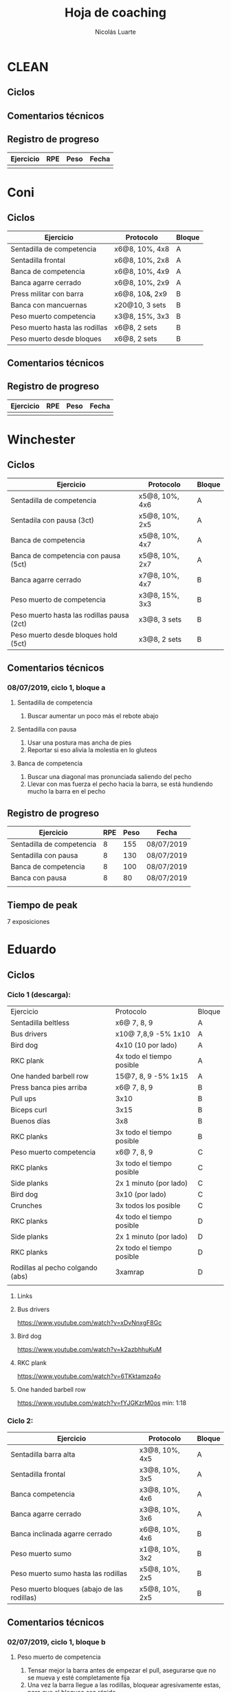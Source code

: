 #+TITLE: Hoja de coaching
#+AUTHOR: Nicolás Luarte
#+STARTUP: inlineimages

* CLEAN
** Ciclos
** Comentarios técnicos
#+EXPORT_FILE_NAME: Comentarios.PDF
** Registro de progreso
#+TBLNAME:ciclo#_nombreEntrenado
| Ejercicio | RPE | Peso | Fecha |
|-----------+-----+------+-------|
|           |     |      |       |
#+BEGIN_SRC R :file tmp.png :results graphics :var data=putTableName :exports results
library(ggplot2)
library(ggrepel)
df = data.frame(data)
plot = ggplot(df, aes(x=Fecha, y=Peso, col=Ejercicio, group=Ejercicio)) + geom_line() + geom_point() + geom_label_repel(aes(label = RPE)) +
ggtitle("Progreso") + theme(plot.title = element_text(hjust = 0.5))
print(plot)
#+END_SRC




* Coni
** Ciclos
| Ejercicio                      | Protocolo      | Bloque |
|--------------------------------+----------------+--------|
| Sentadilla de competencia      | x6@8, 10%, 4x8 | A      |
| Sentadilla frontal             | x6@8, 10%, 2x8 | A      |
| Banca de competencia           | x6@8, 10%, 4x9 | A      |
| Banca agarre cerrado           | x6@8, 10%, 2x9 | A      |
|--------------------------------+----------------+--------|
| Press militar con barra        | x6@8, 10&, 2x9 | B      |
| Banca con mancuernas           | x20@10, 3 sets | B      |
| Peso muerto competencia        | x3@8, 15%, 3x3 | B      |
| Peso muerto hasta las rodillas | x6@8, 2 sets   | B      |
| Peso muerto desde bloques      | x6@8, 2 sets   | B      |

** Comentarios técnicos
** Registro de progreso
#+TBLNAME:ciclo1_coni
| Ejercicio | RPE | Peso | Fecha |
|-----------+-----+------+-------|
|           |     |      |       |
#+BEGIN_SRC R :file tmp.png :results graphics :var data=ciclo1_coni :exports results
library(ggplot2)
library(ggrepel)
df = data.frame(data)
plot = ggplot(df, aes(x=Fecha, y=Peso, col=Ejercicio, group=Ejercicio)) + geom_line() + geom_point() + geom_label_repel(aes(label = RPE)) +
ggtitle("Progreso") + theme(plot.title = element_text(hjust = 0.5))
print(plot)
#+END_SRC


* Winchester
** Ciclos
| Ejercicio                                  | Protocolo      | Bloque |
|--------------------------------------------+----------------+--------|
| Sentadilla de competencia                  | x5@8, 10%, 4x6 | A      |
| Sentadila con pausa (3ct)                  | x5@8, 10%, 2x5 | A      |
| Banca de competencia                       | x5@8, 10%, 4x7 | A      |
| Banca de competencia con pausa (5ct)       | x5@8, 10%, 2x7 | A      |
|--------------------------------------------+----------------+--------|
| Banca agarre cerrado                       | x7@8, 10%, 4x7 | B      |
| Peso muerto de competencia                 | x3@8, 15%, 3x3 | B      |
| Peso muerto hasta las rodillas pausa (2ct) | x3@8, 3 sets   | B      |
| Peso muerto desde bloques hold (5ct)       | x3@8, 2 sets   | B      |
** Comentarios técnicos
*** 08/07/2019, ciclo 1, bloque a
**** Sentadilla de competencia
1. Buscar aumentar un poco más el rebote abajo
**** Sentadilla con pausa 
1. Usar una postura mas ancha de pies
2. Reportar si eso alivia la molestia en lo gluteos
**** Banca de competencia
1. Buscar una diagonal mas pronunciada saliendo del pecho
2. Llevar con mas fuerza el pecho hacia la barra, se está hundiendo
   mucho la barra en el pecho
** Registro de progreso
#+TBLNAME:ciclo1_winchester
| Ejercicio                 | RPE | Peso | Fecha      |
|---------------------------+-----+------+------------|
| Sentadilla de competencia |   8 |  155 | 08/07/2019 |
| Sentadilla con pausa      |   8 |  130 | 08/07/2019 |
| Banca de competencia      |   8 |  100 | 08/07/2019 |
| Banca con pausa           |   8 |   80 | 08/07/2019 |
|                           |     |      |            |
#+BEGIN_SRC R :file tmp.png :results graphics :var data=ciclo1_winchester :exports results
library(ggplot2)
library(ggrepel)
df = data.frame(data)
plot = ggplot(df, aes(x=Fecha, y=Peso, col=Ejercicio, group=Ejercicio)) + geom_line() + geom_point() + geom_label_repel(aes(label = RPE)) +
ggtitle("Progreso") + theme(plot.title = element_text(hjust = 0.5))
print(plot)
#+END_SRC

#+RESULTS:
[[file:tmp.png]]

** Tiempo de peak
7 exposiciones


* Eduardo
** Ciclos
*** Ciclo 1 (descarga):
| Ejercicio                        | Protocolo                 | Bloque |
| Sentadilla beltless              | x6@ 7, 8, 9               | A      |
| Bus drivers                      | x10@ 7,8,9 -5% 1x10       | A      |
| Bird dog                         | 4x10 (10 por lado)        | A      |
| RKC plank                        | 4x todo el tiempo posible | A      |
| One handed barbell row           | 15@7, 8, 9 -5% 1x15       | A      |
|----------------------------------+---------------------------+--------|
| Press banca pies arriba          | x6@ 7, 8, 9               | B      |
| Pull ups                         | 3x10                      | B      |
| Biceps curl                      | 3x15                      | B      |
| Buenos días                      | 3x8                       | B      |
| RKC planks                       | 3x todo el tiempo posible | B      |
|----------------------------------+---------------------------+--------|
| Peso muerto competencia          | x6@ 7, 8, 9               | C      |
| RKC planks                       | 3x todo el tiempo posible | C      |
| Side planks                      | 2x 1 minuto (por lado)    | C      |
| Bird dog                         | 3x10 (por lado)           | C      |
| Crunches                         | 3x todos los posible      | C      |
|----------------------------------+---------------------------+--------|
| RKC planks                       | 4x todo el tiempo posible | D      |
| Side planks                      | 2x 1 minuto (por lado)    | D      |
| RKC planks                       | 2x todo el tiempo posible | D      |
| Rodillas al pecho colgando (abs) | 3xamrap                   | D      |
|                                  |                           |        |

**** Links
**** Bus drivers
https://www.youtube.com/watch?v=xDvNnxgF8Gc
**** Bird dog
https://www.youtube.com/watch?v=k2azbhhuKuM
**** RKC plank
https://www.youtube.com/watch?v=6TKktamzq4o
**** One handed barbell row
https://www.youtube.com/watch?v=fYJGKzrM0os min: 1:18

*** Ciclo 2:
| Ejercicio                                   | Protocolo      | Bloque |
|---------------------------------------------+----------------+--------|
| Sentadilla barra alta                       | x3@8, 10%, 4x5 | A      |
| Sentadilla frontal                          | x3@8, 10%, 3x5 | A      |
| Banca competencia                           | x3@8, 10%, 4x6 | A      |
| Banca agarre cerrado                        | x3@8, 10%, 3x6 | A      |
|---------------------------------------------+----------------+--------|
| Banca inclinada agarre cerrado              | x6@8, 10%, 4x6 | B      |
| Peso muerto sumo                            | x1@8, 10%, 3x2 | B      |
| Peso muerto sumo hasta las rodillas         | x5@8, 10%, 2x5 | B      |
| Peso muerto bloques (abajo de las rodillas) | x5@8, 10%, 2x5 | B      |
|---------------------------------------------+----------------+--------|
** Comentarios técnicos
*** 02/07/2019, ciclo 1, bloque b 
**** Peso muerto de competencia
1. Tensar mejor la barra antes de empezar el pull, asegurarse que no
   se mueva y esté completamente fija
2. Una vez la barra llegue a las rodillas, bloquear agresivamente
   estas, para que el bloqueo sea rápido
**** Banca inclinada
1. Nada por ahora
*** 04/07/2019, ciclo 1, bloque a 
****  Squat highbar
1. No cambiar la velocidad de descenso entre repes, dentro del set
2. Al rebotar abajo pelea por mantener la posición de tu torso
****  Banca de competencia
1. Necesito que hagas la pausa reglamentaria en la banca 
2. Recuerda que la barra no se debe hundir en el pecho, sino solo tocarlo
*** 06/07/2019, ciclo 1, bloque b 
**** Peso muerto de competencia
1. Aceptar que existen días malos y buenos
2. Aceptar que no siempre se levantaran los mejores pesos
3. Dejar que los pesos fluyan de sesión en sesión
** Registro de progreso
#+TBLNAME:ciclo1_Eduardo
| Ejercicio                      | RPE |  Peso | Fecha      |
|--------------------------------+-----+-------+------------|
| Squat highbar                  |   8 |   100 | 01/07/2019 |
| Front squat                    |   8 |    70 | 01/07/2019 |
| Banca de competencia           |   8 |    70 | 01/07/2019 |
| Press banca agarre cerrado     |   8 |  62.5 | 01/07/2019 |
| Peso muerto de competencia     |   8 |   150 | 02/07/2019 |
| Peso muerto hasta las rodillas |   8 |   130 | 02/07/2019 |
| Rack pull                      |   8 |   130 | 02/07/2019 |
| Banca inclinada                |   8 |    60 | 02/07/2019 |
| Peso muerto de competencia     |   8 |   150 | 05/07/2019 |
| Peso muerto hasta las rodillas |   8 |   130 | 05/07/2019 |
| Rack pull                      |   8 |   135 | 05/07/2019 |
| Banca inclinada                |   8 |    55 | 05/07/2019 |
| Squat highbar                  | 8.5 | 102.5 | 04/07/2019 |
| Banca de competencia           |   8 |    70 | 04/07/2019 |
|                                |     |       |            |
#+BEGIN_SRC R :file tmp.png :results graphics :var data=ciclo1_Eduardo :exports results
library(ggplot2)
library(ggrepel)
df = data.frame(data)
plot = ggplot(df, aes(x=Fecha, y=Peso, col=Ejercicio, group=Ejercicio)) + geom_line() + geom_point() + geom_label_repel(aes(label = RPE)) +
ggtitle("Progreso") + theme(plot.title = element_text(hjust = 0.5))
print(plot)
#+END_SRC

#+RESULTS:
[[file:tmp.png]]



* Javiera
** Ciclos
| Ejercicio                    | Protocolo      | Bloque |
|------------------------------+----------------+--------|
| Sentadilla de competencia    | x6@8, 10%, 4x6 | A      |
| Sentadilla con pausa (3 ct)  | x6@8, 10%, 2x6 | A      |
| Banca de competencia         | x6@8, 10%, 4x7 | A      |
| Banca agarre cerrado         | x6@8, 10%, 2x7 | A      |
|------------------------------+----------------+--------|
| Press banca triple pausa     | x6@8, 10%, 3x7 | B      |
| Peso muerto de competencia   | x3@8, 15%, 3x4 | B      |
| Peso muerto con pausa (3 ct) | x3@8, 15%, 2x4 | B      |
| Peso muerto desde bloques    | x3@8, 15%, 2x5 | B      |

** Comentarios técnicos
** Registro de progreso
#+TBLNAME:ciclo1_javi
| Ejercicio | RPE | Peso | Fecha |
|-----------+-----+------+-------|
|           |     |      |       |
#+BEGIN_SRC R :file tmp.png :results graphics :var data=ciclo1_javi :exports results
library(ggplot2)
library(ggrepel)
df = data.frame(data)
plot = ggplot(df, aes(x=Fecha, y=Peso, col=Ejercicio, group=Ejercicio)) + geom_line() + geom_point() + geom_label_repel(aes(label = RPE)) +
ggtitle("Progreso") + theme(plot.title = element_text(hjust = 0.5))
print(plot)
#+END_SRC



* Cynthia
** Ciclos
| Ejercicio                                   | Protocolo        | Bloque |
|---------------------------------------------+------------------+--------|
| Sentadilla de competencia                   | x6@8, 15%, 4x7   | A      |
| Sentadilla de competencia con pausa (3 ct)  | x6@8, 15%, 2x6   | A      |
| Banca de competencia                        | x4@8, 10%, 4x6   | A      |
| Banca de competencia con pausa (5 ct)       | x2@8, 15%, 4x3   | A      |
|---------------------------------------------+------------------+--------|
| Banca agarre cerrado                        | x8@8, 10%, 3x8   | B      |
| Peso muerto de competencia (sumo)           | x5@8, 15%, 3x5   | B      |
| Peso muerto hasta las rodillas              | x7@8, 15%, 2x7   | B      |
| Peso muerto bloques (abajo de las rodillas) | x10@8, 10%, 2x10 | B      |
** Comentarios técnicos
*** 04/07/2019, ciclo 1, bloque b
**** Peso muerto de competencia
1. Buscar mantener la posición del suelo hasta abajo de las rodillas
2. Acentuar el gesto del bloqueo
** Registro de progreso
#+TBLNAME:ciclo1_cynthia
| Ejercicio                      | RPE |  Peso | Fecha      |
|--------------------------------+-----+-------+------------|
| Sentadilla de competencia      |   8 |    90 | 03/07/2019 |
| Sentadilla con pausa           |   8 |    75 | 03/07/2019 |
| Banca de competencia           |   8 |    55 | 03/07/2019 |
| Banca con pausa                |   8 |    55 | 03/07/2019 |
| Banca agarre cerrado           |   8 |    40 | 04/07/2019 |
| Peso muerto de competencia     |   8 | 112.5 | 04/07/2019 |
| Peso muerto hasta las rodillas |   8 |    80 | 04/07/2019 |
| Peso muerto bloques            |   9 |    90 | 04/07/2019 |
|                                |     |       |            |
#+BEGIN_SRC R :file tmp.png :results graphics :var data=ciclo1_cynthia :exports results
library(ggplot2)
library(ggrepel)
df = data.frame(data)
plot = ggplot(df, aes(x=Fecha, y=Peso, col=Ejercicio, group=Ejercicio)) + geom_line() + geom_point() + geom_label_repel(aes(label = RPE)) +
ggtitle("Progreso") + theme(plot.title = element_text(hjust = 0.5))
print(plot)
#+END_SRC

** Tiempo de peak
5 exposiciones


* Johans
** Ciclos
*** Ciclo 1:
 |-----------------------------------------------------------+-------------------+--------|
 | Ejercicio                                                 | Protocolo         | Bloque |
 |-----------------------------------------------------------+-------------------+--------|
 | Press banca de competencia                                | x1@8, 20%, 4x5    | A      |
 | Press banca pies arriba                                   | x1@8, 20%, 2x5    | A      |
 | Press banca con mancuernas                                | x10@7, 8, 9, 2x10 | A      |
 | Skull crushers con mancuernas                             | x10@7, 8, 9, 2x10 | A      |
 |-----------------------------------------------------------+-------------------+--------|
 | Press banca de competencia tempo 600                      | x1@8, 20%, 4x4    | B      |
 | Press banca agarre cerrado                                | x10@8, 10%, 2x10  | B      |
 | Remos con mancuerna                                       | x10@7, 8, 9, 2x10 | B      |
 | Press militar con mancuerna                               | x10@7, 8, 9, 2x10 | B      |
 |-----------------------------------------------------------+-------------------+--------|
 | Peso muerto sumo desde bloque (justo abajo de la rodilla) | x10@100, 110, 120 | A      |
 | Peso muerto sumo hasta justo abajo de las rodillas        | x10@90, 100, 110  | B      |
 |-----------------------------------------------------------+-------------------+--------|

*** Ciclo 2 (descarga):
|----------------------------+------------------+--------|
| Ejercicio                  | Protocolo        | Bloque |
| Press banca de competencia | x12@9, 10%, 3x10 | A      |
| Extensión de triceps       | x20@9, 3x15      | A      |
| Banca con mancuernas       | x20@9, 3x15      | A      |
| Curl de Biceps             | 3 amraps         | A      |
|----------------------------+------------------+--------|
| Sentadilla frontal         | x1@6, 20%, 5x1   | B      |
| Peso muerto sumo           | x1@6, 20%, 5x1   | B      |
| Estocadas con mancuernas   | x10@9, 3 sets    | B      |
| Step ups con mancuernas    | x15@9, 3 sets    | B      |
| Remo con mancuernas        | x25@10, 2 sets   | B      |
|----------------------------+------------------+--------|
** Comentarios técnicos
#+EXPORT_FILE_NAME: Comentarios.PDF
*** 11/06/2019 ciclo 1, bloque a: 
**** Press banca de competencia:

 1. Ajustar mejor el RPE, hubo ligero undershoot (un poquito mas bajo
    de lo esperado)
 2. La planta del pie debe estar completamente apoyada en el suelo
 3. Para tomar la barra, rotar internamente las manos (un poco) de
    manera tal que la barra descanse mas abajo en la palma
 4. Aplicar "pausa activa", esto quiere decir, que la barra apenas toca
    la primera fibra de tú polera, no debe hundirse en tú pecho.

**** Press banca pies arriba:

 1. Aplicar "pausa activa" y rotación de muñecas como especifique
    arriba
 2. Dejar los pies estirados
 3. undershoot de RPE

**** Press banca con mancuernas:

 1. Undershoot de RPE

*** 12/06/2019 ciclo 1, bloque b:
**** Press banca de competencia tempo 600
 1. Seguir trabajando el tocar la fibra de la polera, ahora agregando
    el gesto de llevar el pecho hacia la barra, de manera activa
 2. Ligeramente ir aumentando la rotación de la muñeca al tomar la
    barra
 3. Al momento de subir estás haciendo mucho "flare" con los codos, es
    decir, los codos se te abren mucho, hasta cierto punto eso es
    deseable, pero en este caso fue mucho, busca que al salir del pecho
    los codos no se muevan tanto y permanezcan en su posición
**** Press banca agarre cerrado
 1. Dado que este es un movimiento poco técnico, no hay muchas
    correcciones que hacer, solo orientarlo a una conexión
    mente-musculo mientras lo realizas, para obtener la mayor cantidad
    de beneficio posible de esta variante, que tiene como foco
    principal la hipertrofia

*** 14/06/2019 ciclo 1, bloque a:
**** Press banca de competencia
1. Calcular mejor el RPE, aún lo estás estimando muy para abajo
2. Mantén mas tensión tocando el pecho, fuerza harto la clave de llevar el pecho a la barra
3. Antes de subir la barra del pecho se movió ligeramente hacia tú
   cuello, eso puede ser por falta de tensión o simplemente perder la
   atención, pero de todas maneras ponle harto ojo
**** Press banca pies arriba
1. Bien el RPE!
2. Trata de controlar los codos, evitando tanto flare, que queden un
   poquito mas apegados a tus costillas
*** 15/06/2019 ciclo 1, bloque b:
**** Press banca de competencia tempo 600
1. Mantener el tempo hasta tocar el pecho, evitar que "rebote" o acelerar en los últimos centimetros
2. Trata de mantener un trayectoria en diagonal (recta) desde el pecho
   hasta el rack, cualquier salida de esa línea imaginaria consideralo
   cómo infeciencia, buscas siempre permanecer dentro de esa línea
**** Press banca agarre cerrado
1. Nada que decir por ahora, esperaremos que tal va mientras van
   subiendo los kg
*** 18/06/2019 ciclo 1, bloque a:
**** Press banca de competencia
1. Concentrarse en tocar solo la fibra de la polera, nunca dejar de
   hacer fuerza, intentar que la barra "flote" en el pecho
2. Al despegar no volver hundir la barra en el pecho
**** Press banca pies arriba 
1. Los mismos comentarios que para la banca de competencia
*** 19/06/2019 ciclo 1, bloque b:
**** Press banca de competencia tempo 600 
1. Harto mejor el tocar la fibra del pecho
2. Súper buena la sálida del pecho solo cuidar la posición de codos
**** Press banca agarre cerrado 
1. Bien el RPE, la técnica está precisa 
*** 21/06/2019 ciclo 1, bloque a:
**** Press banca de competencia
1. Ya estás dominando el RPE y el toque de pausa activa en el pecho
2. Ahora, el foco debiese estar en no lanzar los codos tan hacia
   afuera, intenta mantenerlos un poco más cerrado. Cómo te mencioné
   antes no es malo que los codoso queden afuera, de hecho puede ser
   hasta beneficioso, lo que no queremos ver es un cambio de ángulo
   drástico, ya que eso puede mover la barra
**** Press banca pies arriba 
1. Exactamente los mismos comentarios que para la banca de competencia 
*** 22/06/2019 ciclo 1, bloque b:
**** Press banca de competencia tempo 600 
1. Ya tienes casi dominada la tocada en el pecho ahora lo que esta
   faltando es la salida, cómo te he mencionado anteriormente, estás
   tirando los codos muy para atrás así que quiero que pruebes tocar
   ligeramente mas arriba en el pecho y partir con los codos un pelito
   mas abiertos en la bajda
2. Aparte, antes de empezar con banca intenta meter unos remos
   ligeros, 2x15 y sentir un ligero bombeo 
**** Press banca agarre cerrado 
1. Por ahora nada que decir 
*** 24/06/2019 ciclo 1, bloque a:
**** Press banca de competencia
1. El foco será evitar que los codos se vayan drásticamente hacía
   atrás, para ello harás dos cosas (a) los remos antes de la banca y
   (b) asegurarte de tocar más arriba en el pecho con la barra
**** Press banca pies arriba 
1. Nada de momento
1. 
*** 26/06/2019 ciclo 1, bloque b:
**** Press banca de competencia tempo 600 
1. Tener ojo con el tocar la fibra de la polera, que salga siempre
   para que se consolide la técnica
2. Los codos van mejorando, creo que puede ser útil tocar un poquito
   mas arriba en el pecho
**** Press banca agarre cerrado 
1. Por ahora nada que decir 
*** 27/06/2019 ciclo 1, bloque a:
**** Press banca de competencia
1. Seguir reforzando los de los codos
2. Intenta que el cuello que completamente estirado en la banca
**** Press banca pies arriba 
1. Ser ligeramente mas conservador, sobre todo si se tocan pesos que
   no has tocado antes
*** 01/07/2019 ciclo 1, bloque a:
**** Press banca de competencia
1. Va impecable, por ahora concentrate sólo en repetir esa misma
   calidad en todo
**** Press banca pies arriba 
1. Nada por ahora
*** 02/07/2019 ciclo 1, bloque b:
**** Press banca de competencia tempo 600 
1. De momento todo va súper bien, sólo centrate en mantener la misma
   técnica durante todos los levantamiento
**** Press banca agarre cerrado 
1. Por ahora nada que decir 
*** 06/07/2019 ciclo 1, bloque b:
**** Press banca de competencia tempo 600 
1. Más que corrección aquí van cosas que has hecho bien y debes seguir
   sosteniendo
2. Le tensión en el arco, siempre tratando de llevar el pecho a la
   barra
3. El tocar apenas la fibra de la polera
4. El control de codos
**** Press banca agarre cerrado 
1. Este siempre será un moviemiento de "baja habilidad", con ello
   quiero decir que es un movimiento dónde la técnica no juega un rol
   fundamental, por lo mismo no ha tenido mucha revisión durante el
   bloque, de todas maneras te sale súper sólido así que nada
   partícular que decir aquí
** Registro de progreso
 #+TBLNAME:ciclo1_Johans
 | Ejercicio                            | RPE |  Peso | Fecha      |
 |--------------------------------------+-----+-------+------------|
 | Press banca de competencia           |   7 |    92 | 11/06/2019 |
 | Press banca pies arriba              | 7.5 |    85 | 11/06/2019 |
 | Press banca de competencia tempo 600 |   8 |  87.5 | 12/06/2019 |
 | Press banca agarre cerrado           |   8 |    50 | 12/06/2019 |
 | Press banca de competencia           | 7.5 |    95 | 14/06/2019 |
 | Press banca pies arriba              |   8 |  87.5 | 14/06/2019 |
 | Press banca de competencia tempo 600 |   8 |  92.5 | 15/06/2019 |
 | Press banca agarre cerrado           |   8 |    55 | 15/06/2019 |
 | Press banca de competencia           |   8 |    95 | 18/06/2019 |
 | Press banca pies arriba              |   8 |  87.5 | 18/06/2019 |
 | Press banca de competencia tempo 600 | 7.5 |    90 | 19/06/2019 |
 | Press banca agarre cerrado           |   8 |    62 | 19/06/2019 |
 | Press banca de competencia           |   8 |    95 | 21/06/2019 |
 | Press banca pies arriba              | 8.5 |  87.5 | 21/06/2019 |
 | Press banca de competencia tempo 600 | 8.5 |    95 | 22/06/2019 |
 | Press banca agarre cerrado           |   8 |    65 | 22/06/2019 |
 | Press banca de competencia           |   8 |   100 | 24/06/2019 |
 | Press banca pies arriba              |   8 |    90 | 24/06/2019 |
 | Press banca de competencia tempo 600 |   8 |    95 | 26/06/2019 |
 | Press banca agarre cerrado           |   8 |  62.5 | 26/06/2019 |
 | Press banca de competencia           |   8 |  97.5 | 27/06/2019 |
 | Press banca pies arriba              | 7.5 |    90 | 27/06/2019 |
 | Press banca de competencia tempo 600 |   8 |  92.5 | 28/06/2019 |
 | Press banca agarre cerrado           |   9 |    65 | 28/06/2019 |
 | Press banca de competencia           |   8 |  97.5 | 01/07/2019 |
 | Press banca pies arriba              |   8 |    90 | 01/07/2019 |
 | Press banca de competencia tempo 600 |   8 |  97.5 | 02/07/2019 |
 | Press banca agarre cerrado           |   8 |  67.5 | 02/07/2019 |
 | Press banca de competencia           |   8 | 102.5 | 04/07/2019 |
 | Press banca pies arriba              |   8 |  92.5 | 04/07/2019 |
 | Press banca de competencia tempo 600 |   8 |    95 | 06/07/2019 |
 | Press banca agarre cerrado           |   8 |    65 | 06/07/2019 |
 |                                      |     |       |            |
 #+BEGIN_SRC R :file tmp.png :results graphics :var data=ciclo1_Johans :exports results
 library(ggplot2)
 library(ggrepel)
 df = data.frame(data)
 len = seq(1:length(df$Fecha))
 plot = ggplot(df, aes(x=len, y=Peso, col=Ejercicio, group=Ejercicio)) + geom_line() + geom_point() + geom_label_repel(aes(label = RPE)) +
 ggtitle("Progreso") + theme(plot.title = element_text(hjust = 0.5))
 print(plot)
 #+END_SRC

 #+RESULTS:
 [[file:tmp.png]]

** Tiempo de peak
Tentativamente de 7-8 exposiciones, con otro peak importante en la 5 exposición


* Zapata
** Ciclos
*** Ciclo 1:
| Ejercicio                               | Protocolo        | Bloque |
|-----------------------------------------+------------------+--------|
| Sentadilla de competencia               | x1@8, 20%, 4x5   | A      |
| Press banca de competencia              | x1@8, 15%, 4x6   | A      |
| Press banca agarre cerrado, pies arriba | x8@9, 10%, 3x8   | A      |
| Press banca con mancuernas              | x15@9, 10%, 3x15 | A      |
|-----------------------------------------+------------------+--------|
| Press banca agarre cerrado              | x1@8, 15%, 4x6   | B      |
| Peso muerto de competencia (sumo)       | x1@8, 10%, 4x3   | B      |
| Peso muerto hasta las rodillas          | x5@8, 3 sets     | B      |
| Peso muerto bloques                     | x10@8, 2 sets    | B      |
|-----------------------------------------+------------------+--------|

** Comentarios técnicos
** Registro de progreso


* Francisca
** Ciclos
| Ejercicio                                | Protocolo      | Bloque |
|------------------------------------------+----------------+--------|
| Sentadilla de competencia                | x5@8, 10%, 5x5 | A      |
| Banca de competencia                     | x6@8, 10%, 5x6 | A      |
| Press banca pies arriba (agarre cerrado) | x6@8, 15%, 5x6 | A      |
|------------------------------------------+----------------+--------|
| Press banca agarre cerrado               | x7@8, 10%, 4x6 | B      |
| Peso muerto convencional                 | x3@8, 10%, 2x3 | B      |
| Peso muerto sumo                         | x3@8, 10%, 2x3 | B      |
|------------------------------------------+----------------+--------|
** Comentarios técnicos
*** 01/07/2019, ciclo 1, bloque a
**** Sentadilla de competencia
1. Juntar un poquito más los pies
2. Reducir el ángulo de las punteras de los pies
3. Concentrarse en mantener las rodilas adelante
4. Reducir la velocidad de descenso
5. Pensar en llevar las rodillas hacia adelante
6. Realizar todo los sets luego del drop, con bandas alrededor de las
   piernas, a altura de las rodillas
**** Banca de competencia
1. Pausa activa, piensa que hay un huevo en tú pecho y no lo puedes
   reventar
2. Retracción escapular, piensa que tienes que apretar una moneda que
   te ponen en tú espalda con los hombros
**** Press banca pies arriba
1. Mismos comentarios que para press banca
*** 02/07/2019, ciclo 1, bloque b
**** Press banca agarre cerrado
1. Centrarse en pensar que tienes un huevo en el pecho y por lo tanto
   debes tener cuidado de no romperlo al bajar la barra
2. Baja un poco mas lento la barra
**** Peso muerto convencional
1. Debes tomar mas aire por tú boca, llevarlo a tu estomago, inflarlo
   y luego apretar los abdominales hacia abajo
2. El bloqueo debe ser súper agresivo y rápido, toma la costumbre
   desde el primer calentamiento, bloquear caderas rápido
**** Peso muerto sumo
1. Por ahora, solo trabajar en ir aumentando la apertura de las rodillas
*** 04/07/2019, ciclo 1, bloque a
**** Sentadilla de competencia
1. Juntar un poquito más los pies
2. Reducir el ángulo de las punteras de los pies
3. Concentrarse en mantener las rodilas adelante
4. Reducir la velocidad de descenso
5. Pensar en llevar las rodillas hacia adelante
6. Realizar todo los sets luego del drop, con bandas alrededor de las
   piernas, a altura de las rodillas
7. Bajar levemente los codos y hacer retracción escapular antes de
   sacar la barra del rack, manteniendola durante todo el movimiento
8. Hacer mas exagerada la tomada de aire, y hacer también antes de
   sacar la barra
**** Banca de competencia
1. Pausa activa, piensa que hay un huevo en tú pecho y no lo puedes
   reventar
2. Retracción escapular, piensa que tienes que apretar una moneda que
   te ponen en tú espalda con los hombros
3. Evitar ese rebote que haces para sacar la barra del pecho, recuerda
   que la barra apenas debe tocar el pecho y luego salir de ahí
4. Piensa es llevar el pecho hacia la barra, en vez de la barra hacia
   el pecho, con eso busco que exageres sacar el pecho mientras haces
   la banca
**** Press banca pies arriba
1. Mismos comentarios que para press banca
*** 06/07/2019, ciclo 1, bloque b
**** Press banca agarre cerrado
1. Centrarse en pensar que tienes un huevo en el pecho y por lo tanto
   debes tener cuidado de no romperlo al bajar la barra
2. Baja un poco mas lento la barra
3. Cuidar de hacer la pausa reglamentaria
4. Mejoraste bastante el arco y la tocada en el pecho, revisa tu vídeo
   para tomar nota mental para la siguiente sesión de banca, este es
   un buen hábito cúando te salga bien un levantamiento revisalo,
   fijandose y recordando las sensaciones y claves mentales que usaste
**** Peso muerto convencional
1. Debes tomar mas aire por tú boca, llevarlo a tu estomago, inflarlo
   y luego apretar los abdominales hacia abajo <- esto es
   tremendamente fundamental sobretodo en peso muerto, piensa es tomar
   todo el aire el gym y apretar como roca los abdominales
2. Busca ser paciente en el peso muerto. Ser paciente significa
   principalmente dos cosas (a) debe estar todo en posición antes de
   iniciar el levantamiento y por lo mismo evita rodar la barra y
   bajar y volver a subir las cadera, (b) busca que las caderas queden
   "altas" si bien puede se vea "feo" así es como se levanta
   más. Cuando todo este en perfecta posición empiezas a tensar la
   barra de a poquito hasta que este apunto de levantarse, aguantas un
   segundo así y vas con todo para arriba
**** Peso muerto sumo
1. Por ahora, solo trabajar en ir aumentando la apertura de las rodillas
** Registro de progreso
*** Ciclo 1
#+TBLNAME:ciclo1_fran
| Ejercicio                  | RPE | Peso | Fecha      |
|----------------------------+-----+------+------------|
| Sentadilla de competencia  |   8 |   65 | 01/07/2019 |
| Press banca de competencia |   8 |   38 | 01/07/2019 |
| Press banca pies arriba    |  10 |   38 | 01/07/2019 |
| Press banca agarre cerrado |   8 |   34 | 02/07/2019 |
| Peso muerto convencional   |   8 |   88 | 02/07/2019 |
| Peso muerto sumo           |   8 |   70 | 02/07/2019 |
| Sentadilla de competencia  |   8 |   65 | 04/07/2019 |
| Press banca de competencia |   8 |   43 | 04/07/2019 |
| Press banca pies arriba    |   8 |   34 | 04/07/2019 |
| Peso muerto convencional   |   8 |   93 | 06/07/2019 |
| Peso muerto sumo           |   8 |   60 | 06/07/2019 |
| Press banca agarre cerrado |   8 |   34 | 06/07/2019 |
|                            |     |      |            |
*** Plots
**** Ciclo 1
#+BEGIN_SRC R :file tmp.png :results graphics :var data=ciclo1_fran :exports results
library(ggplot2)
library(ggrepel)
df = data.frame(data)
plot = ggplot(df, aes(x=Fecha, y=Peso, col=Ejercicio, group=Ejercicio)) + geom_line() + geom_point() + geom_label_repel(aes(label = RPE)) +
ggtitle("Progreso") + theme(plot.title = element_text(hjust = 0.5))
print(plot)
#+END_SRC

#+RESULTS:
[[file:tmp.png]]


* Sebastian Pino
** Ciclos
*** Ciclo 1:
| Ejercicio                        | Protocolo                 | Bloque |
| Bus drivers                      | x10@ 7,8,9 -5% 1x10       | A      |
| Bird dog                         | 4x10 (10 por lado)        | A      |
| RKC plank                        | 4x todo el tiempo posible | A      |
| One handed barbell row           | 15@7, 8, 9 -5% 1x15       | A      |
|----------------------------------+---------------------------+--------|
| Press banca pies arriba          | x6@ 7, 8, 9               | B      |
| Pull ups                         | 3x10                      | B      |
| Biceps curl                      | 3x15                      | B      |
| Buenos días                      | 3x8                       | B      |
| RKC planks                       | 3x todo el tiempo posible | B      |
|----------------------------------+---------------------------+--------|
| RKC planks                       | 3x todo el tiempo posible | C      |
| Side planks                      | 2x 1 minuto (por lado)    | C      |
| Bird dog                         | 3x10 (por lado)           | C      |
| Crunches                         | 3x todos los posible      | C      |
|----------------------------------+---------------------------+--------|
| RKC planks                       | 4x todo el tiempo posible | D      |
| Side planks                      | 2x 1 minuto (por lado)    | D      |
| RKC planks                       | 2x todo el tiempo posible | D      |
| Rodillas al pecho colgando (abs) | 3xamrap                   | D      |
*** Links
**** Bus drivers
https://www.youtube.com/watch?v=xDvNnxgF8Gc
**** Bird dog
https://www.youtube.com/watch?v=k2azbhhuKuM
**** RKC plank
https://www.youtube.com/watch?v=6TKktamzq4o
**** One handed barbell row
https://www.youtube.com/watch?v=fYJGKzrM0os min: 1:18


* Yo
** Ciclos
*** Ciclo 1:

| Ejercicio                  | Protocolo                 | Bloque  |
|----------------------------+---------------------------+---------|
| Sentadilla de competencia  | x1@9, -15%, 1x3++         | A       |
| Banca de competencia       | x1@9, -15%, 1x4++         | A       |
| Peso muerto de competencia | x1@9(0.25ms), -15%, 1x2++ | A(fr 2) |

*** Ciclo 2:
| Ejercicio                  | Protocolo      | Bloque |
|----------------------------+----------------+--------|
| Squat de competencia       | x1@9, 20%, 5x2 | A      |
| Banca de competencia       | x1@9, 20%, 5x3 | A      |
| Peso muerto de competencia | x1@9, 20%, 5x1 | A      |
|----------------------------+----------------+--------|
| Squat barra alta           | x8@9, 10%, 4x7 | B      |
| Lever squat                | x15@10, 3 sets | B      |
| Banca agarre cerrado       | x8@9, 10%, 4x8 | B      |
| Banca con mancuernas       | x15@10, 3 sets | B      |
|----------------------------+----------------+--------|

** Comentarios técnicos
#+EXPORT_FILE_NAME: Comentarios.PDF
*** 15/06/2019, ciclo 1, bloque a
**** Sentadilla de competencia
1. Abrí ligeramente el agarre y los codos se sintieron mejor
2. Un descenso más controlado me permite mejor predicción de los pesos
   y en general mejor técnica, ojalá pueda llegar a pesos mas altos
   manteniendo esa velocidad
3. Está claro que a rpe mas alto la tabla no me sirve mucho
**** Banca de competencia
1. La estoy haciendo con pies arriba por ahora
2. Debo centrarme más en la tensión al llegar al pecho, tensar antes
   de desrackear
**** Peso muerto de competencia
1. Estando beltless bajo los 0.3ms debería ir subiendo de 10kg
2. 0.24ms parece ser rpe 9 beltless
*** 16/06/2019, ciclo 1, bloque a
**** Sentadilla de competencia
1. Estuvo bien el cotrol y mejor las rodillas, me sirve harto las extensiones de quads
2. Al parecer es superior elongar el talón usando bandas que peso, tal vez le aumente a 25kg
**** Banca de competencia
1. Debo acostumbrarme a estirar bien los codos al desrackear, me quita un poco de fuerza
2. Aún sigo sin tensar bien el pecho antes de destackear
*** 17/06/2019, ciclo 1, bloque a
**** Sentadilla de competencia
1. Hoy hice dos sesiones creo que puedo ir subiendo de más kilos,
   mientras controle bien la velocidad/rpe
2. Guardar bien los codos me sirvió harto, pero a veces los estoy
   olvidando y se pone fea la squat
**** Banca de competencia
1. Creo que debería agregar un poco más de activación, para mejorar la
   retracción escapular, por lo demás estoy ok, ya no está costando
   tanto la extensión de codos
*** 21/06/2019, ciclo 1, bloque a
**** Sentadilla de competencia
1. Debo solamente sacar la cadera, no inclinar el torso!, incluso las rodillas han andado mejor por lo mismo
**** Banca de competencia
1. Mejorar la extensión de codos y la tensión total
*** 21/06/2019, ciclo 1, bloque a
**** Sentadilla de competencia
1. Hice la sesión prácticamente sin dormir, sorprendido que salieran 200 LMAO 
*** 23/06/2019, ciclo 1, bloque a
**** Sentadilla de competencia
1. Hoy era mal día por plani, pero logre sentirla relativamente sólida 
**** Banca de competencia
1. Con handoff se sintió muchísimo más liviana
2. Dejar la barra mas abajito en la palma ayudo muchísimo
*** 24/06/2019, ciclo 1, bloque a
**** Sentadilla de competencia
1. Probé 400mg de cafeína hoy y sentí efecto
2. Aumente un poco la velocidad de descenso 
**** Banca de competencia
1. Con handoff se sintió muchísimo más liviana
*** 26/06/2019, ciclo 1, bloque a
**** Sentadilla de competencia
1. Debo fijarme harto en no sacar tanto la cadera hacia atrás en los
   pesos mas pesados
**** Banca de competencia
1. Nada por ahora 
**** Peso muerto de competencia
1. El agarre es en lo liso pero no muy adentro me tiró un poco el
   hombro
2. Calentar mas veces y estirar harto la mano para el hookgrip sobre
   todo si hace frío, tener ojo con patear la barra
** Registro de progreso
*** Ciclo 1
#+TBLNAME:ciclo1_yo
| Ejercicio                              | RPE    | Peso | Fecha      |
|----------------------------------------+--------+------+------------|
| Sentadilla de competencia              | 0.32ms |  197 | 15/06/2019 |
| Banca de competencia                   | 0.15ms |  140 | 15/06/2019 |
| Peso muerto de competencia             | 0.25ms |  250 | 15/06/2019 |
| Sentadilla de competencia              | 0.28ms |  195 | 16/06/2019 |
| Banca de competencia                   | 0.15ms |  137 | 16/06/2019 |
| Sentadilla de competencia              | 0.32ms |  195 | 17/06/2019 |
| Banca de competencia                   | 0.15ms |  137 | 17/06/2019 |
| Sentadilla de competencia              | 0.32ms |  198 | 17/06/2019 |
| Sentadilla de competencia              | 0.28   |  200 | 18/06/2019 |
| Banca de competencia                   | 0.1ms  |  141 | 18/06/2019 |
| Sentadilla de competencia              | 0.3ms  |  200 | 19/06/2019 |
| Banca de competencia                   | 0.13ms |  140 | 19/06/2019 |
| Sentadilla de competencia + belt       | 0.3ms  |  210 | 20/06/2019 |
| Banca de competencia + arco            | 0.13ms |  152 | 20/06/2019 |
| Peso muerto sumo de competencia + belt | 0.23ms |  260 | 20/06/2019 |
| Sentadilla de competencia + belt       | 0.3ms  |  207 | 21/06/2019 |
| Banca de competencia + arco            | 0.15ms |  150 | 21/06/2019 |
| Sentadilla de competencia + belt       | 0.28ms |  200 | 22/06/2019 |
| Sentadilla de competencia + belt       | 0.27ms |  210 | 23/06/2019 |
| Banca de competencia + arco            | 0.11ms |  155 | 23/06/2019 |
| Sentadilla de competencia + belt       | 0.3ms  |  220 | 24/06/2019 |
| Banca de competencia + arco            | 0.18ms |  150 | 24/06/2019 |
| Sentadilla de competencia + belt       | 0.3ms  |  215 | 25/06/2019 |
| Banca de competencia + arco            | 0.13ms |  150 | 25/06/2019 |
| Peso muerto sumo de competencia + belt | 0.11ms |  270 | 24/06/2019 |
| Sentadilla de competencia + belt       | 0.23ms |  225 | 26/06/2019 |
| Banca de competencia + arco            | 0.15ms |  150 | 26/06/2019 |
| Peso muerto sumo de competencia + belt | 0.18ms |  260 | 26/06/2019 |
| Sentadilla de competencia + belt       | 0.34ms |  220 | 29/06/2019 |
| Press banca de competencia + arco      | 0.11ms |  150 | 29/06/2019 |
| Peso muerto sumo de competencia + belt | 0.11ms |  280 | 29/06/2019 |
|                                        |        |      |            |
*** Ciclo 2
#+TBLNAME:ciclo2_yo
| Ejercicio | RPE | Peso | Fecha |
|-----------+-----+------+-------|
|           |     |      |       |
*** Plots
**** Plot ciclo 1
#+BEGIN_SRC R :file tmp.png :results graphics :var data=ciclo1_yo :exports results
library(ggplot2)
library(ggrepel)
df = data.frame(data)
plot = ggplot(df, aes(x=Fecha, y=Peso, col=Ejercicio, group=Ejercicio)) + geom_line() + geom_point() + geom_label_repel(aes(label = RPE)) +
ggtitle("Progreso") + theme(plot.title = element_text(hjust = 0.5))
print(plot)
#+END_SRC

#+RESULTS:
[[file:tmp.png]]
**** Plot ciclo 2
#+BEGIN_SRC R :file tmp.png :results graphics :var data=ciclo2_yo :exports results
library(ggplot2)
library(ggrepel)
df = data.frame(data)
plot = ggplot(df, aes(x=Fecha, y=Peso, col=Ejercicio, group=Ejercicio)) + geom_line() + geom_point() + geom_label_repel(aes(label = RPE)) +
ggtitle("Progreso") + theme(plot.title = element_text(hjust = 0.5))
print(plot)
#+END_SRC

#+RESULTS:
[[file:tmp.png]]

** Tiempo de peak
5 exposiciones


